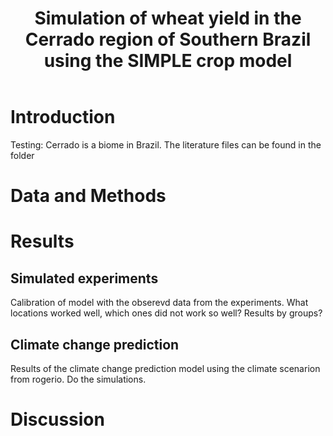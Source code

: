 #+title: Simulation of wheat yield in the Cerrado region of Southern Brazil using the SIMPLE crop model

* Introduction
 Testing: Cerrado is a biome in Brazil. The literature files can be found in the folder
* Data and Methods
* Results
** Simulated experiments
Calibration of model with the obserevd data from the experiments. What locations worked well, which ones did not work so well? Results by groups?

** Climate change prediction
Results of the climate change prediction model using the climate scenarion from rogerio. Do the simulations.

* Discussion

